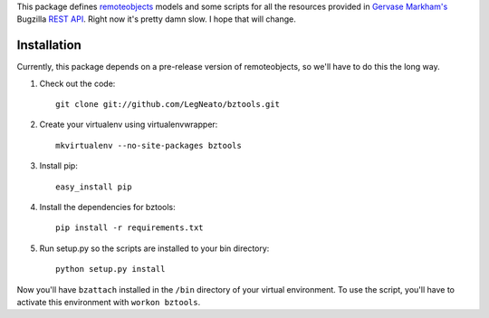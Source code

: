This package defines `remoteobjects`_ models and some scripts for all the
resources provided in `Gervase Markham's`_ Bugzilla `REST API`_.  Right now it's
pretty damn slow.  I hope that will change.

.. _remoteobjects: http://sixapart.github.com/remoteobjects/
.. _Gervase Markham's: http://weblogs.mozillazine.org/gerv/
.. _REST API: https://wiki.mozilla.org/Bugzilla:REST_API


Installation
------------

Currently, this package depends on a pre-release version of remoteobjects, so
we'll have to do this the long way.

#. Check out the code::

    git clone git://github.com/LegNeato/bztools.git

#. Create your virtualenv using virtualenvwrapper::

    mkvirtualenv --no-site-packages bztools

#. Install pip::

    easy_install pip

#. Install the dependencies for bztools::

    pip install -r requirements.txt

#. Run setup.py so the scripts are installed to your bin directory::

    python setup.py install


Now you'll have ``bzattach`` installed in the ``/bin`` directory of your
virtual environment.  To use the script, you'll have to activate this
environment with ``workon bztools``.

